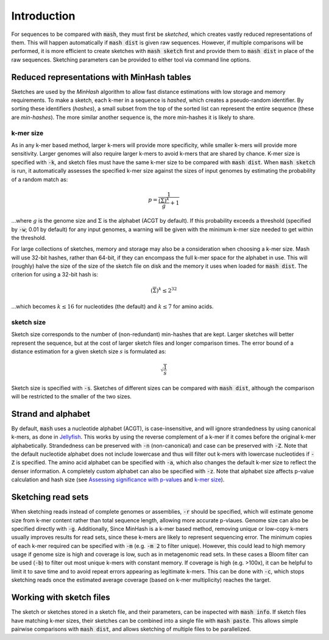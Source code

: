 Introduction
============

For sequences to be compared with :code:`mash`, they must first be `sketched`,
which creates vastly reduced representations of them. This will happen
automatically if :code:`mash dist` is given raw sequences. However, if multiple
comparisons will be performed, it is more efficient to create sketches with
:code:`mash sketch` first and provide them to :code:`mash dist` in place of the
raw sequences. Sketching parameters can be provided to either tool via
command line options.

Reduced representations with MinHash tables
-------------------------------------------
Sketches are used by the `MinHash` algorithm to allow fast distance estimations
with low storage and memory requirements. To make a sketch, each k-mer in a
sequence is `hashed`, which creates a pseudo-random identifier. By sorting these
identifiers (`hashes`), a small subset from the top of the sorted list can
represent the entire sequence (these are `min-hashes`). The more similar another
sequence is, the more min-hashes it is likely to share.

k-mer size
''''''''''
As in any k-mer based method, larger k-mers will provide more specificity, while
smaller k-mers will provide more sensitivity. Larger genomes will also require
larger k-mers to avoid k-mers that are shared by chance. K-mer size is
specified with :code:`-k`, and sketch files must have the same k-mer size to be
compared with :code:`mash dist`. When :code:`mash sketch` is run, it
automatically assesses the specified k-mer size against the sizes of input
genomes by estimating the probability of a random match as:

.. math::
  p = \frac 1 {\frac {\left(\overline\Sigma\right)^k} g + 1}
  
...where :math:`g` is the genome size and :math:`\Sigma` is the alphabet (ACGT
by default). If this probability exceeds a threshold (specified by
:code:`-w`; 0.01 by default) for any input genomes, a warning will be given
with the minimum k-mer size needed to get within the threshold.

For large collections of sketches, memory and storage may also be a
consideration when choosing a k-mer size. Mash will use 32-bit hashes, rather
than 64-bit, if they can encompass the full k-mer space for the alphabet in use.
This will (roughly) halve the size of the size of the sketch file on disk and
the memory it uses when loaded for :code:`mash dist`. The criterion for using a
32-bit hash is:

.. math::
   \left({\overline\Sigma}\right)^k \leq 2^{32}

...which becomes :math:`k \leq 16` for nucleotides (the default) and
:math:`k \leq 7` for amino acids.

sketch size
'''''''''''
Sketch size corresponds to the number of (non-redundant) min-hashes that are
kept. Larger sketches will better represent the sequence, but at the cost of
larger sketch files and longer comparison times. The error bound of a distance
estimation for a given sketch size :math:`s` is formulated as:

.. math::
  \sqrt{\frac{1}{s}}

Sketch size is specified with :code:`-s`. Sketches of different sizes can be
compared with :code:`mash dist`, although the comparison will be restricted to
the smaller of the two sizes.

Strand and alphabet
-------------------
By default, :code:`mash` uses a nucleotide alphabet (ACGT), is case-insensitive,
and will ignore strandedness by using canonical k-mers, as done in
`Jellyfish`_. This works by using the reverse complement of a k-mer if it comes
before the original k-mer alphabetically. Strandedness can be preserved with
:code:`-n` (non-canonical) and case can be preserved with :code:`-Z`. Note that
the default nucleotide alphabet does not include lowercase and thus will filter
out k-mers with lowercase nucleotides if :code:`-Z` is specified. The amino acid
alphabet can be specified with :code:`-a`, which also changes the default k-mer
size to reflect the denser information. A completely custom alphabet can also be
specified with :code:`-z`. Note that alphabet size affects p-value calculation
and hash size (see `Assessing significance with p-values <distances.html#assessing-significance-with-p-values>`_ and `k-mer size`_).


Sketching read sets
-------------------

When sketching reads instead of complete genomes or assemblies, :code:`-r`
should be specified, which will estimate genome size from k-mer content
rather than total sequence length, allowing more accurate p-vlaues. Genome
size can also be specified directly with :code:`-g`. Additionally, Since
MinHash is a k-mer based method, removing unique or low-copy k-mers usually
improves results for read sets, since these k-mers are likely to represent
sequencing error. The minimum copies of each k-mer required can be specified
with :code:`-m` (e.g. :code:`-m 2` to filter unique). However, this could
lead to high memory usage if genome size is high and coverage is low, such as
in metagenomic read sets. In these cases a Bloom filter can be used (:code:`-b`)
to filter out most unique k-mers with constant memory. If coverage is high (e.g.
>100x), it can be helpful to limit it to save time and to avoid repeat errors
appearing as legitimate k-mers. This can be done with :code:`-c`, which stops
sketching reads once the estimated average coverage (based on k-mer
multiplicity) reaches the target.

Working with sketch files
-------------------------

The sketch or sketches stored in a sketch file, and their parameters, can be 
inspected with :code:`mash info`. If sketch files have matching k-mer sizes,
their sketches can be combined into a single file with :code:`mash paste`. This
allows simple pairwise comparisons with :code:`mash dist`, and allows sketching
of multiple files to be parallelized.

.. _Jellyfish: http://www.cbcb.umd.edu/software/jellyfish/
